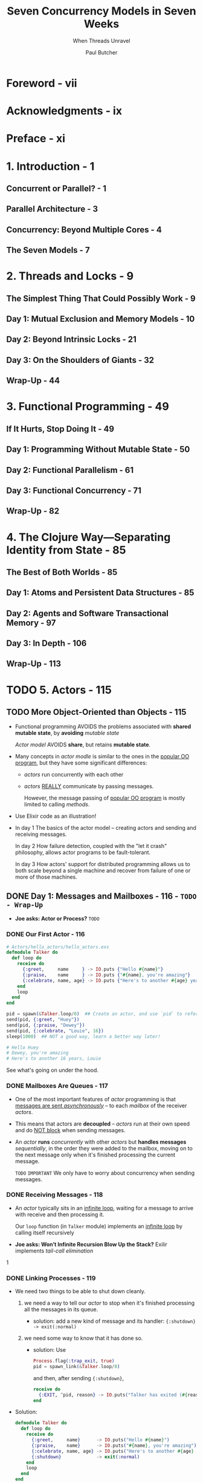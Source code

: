 #+TITLE: Seven Concurrency Models in Seven Weeks
#+SUBTITLE: When Threads Unravel
#+VERSION: 2014
#+AUTHOR: Paul Butcher
#+STARTUP: entitiespretty

* Table of Contents                                      :TOC_4_org:noexport:
- [[Foreword - vii][Foreword - vii]]
- [[Acknowledgments - ix][Acknowledgments - ix]]
- [[Preface - xi][Preface - xi]]
- [[1. Introduction - 1][1. Introduction - 1]]
  - [[Concurrent or Parallel? - 1][Concurrent or Parallel? - 1]]
  - [[Parallel Architecture - 3][Parallel Architecture - 3]]
  - [[Concurrency: Beyond Multiple Cores - 4][Concurrency: Beyond Multiple Cores - 4]]
  - [[The Seven Models - 7][The Seven Models - 7]]
- [[2. Threads and Locks - 9][2. Threads and Locks - 9]]
  - [[The Simplest Thing That Could Possibly Work - 9][The Simplest Thing That Could Possibly Work - 9]]
  - [[Day 1: Mutual Exclusion and Memory Models - 10][Day 1: Mutual Exclusion and Memory Models - 10]]
  - [[Day 2: Beyond Intrinsic Locks - 21][Day 2: Beyond Intrinsic Locks - 21]]
  - [[Day 3: On the Shoulders of Giants - 32][Day 3: On the Shoulders of Giants - 32]]
  - [[Wrap-Up - 44][Wrap-Up - 44]]
- [[3. Functional Programming - 49][3. Functional Programming - 49]]
  - [[If It Hurts, Stop Doing It - 49][If It Hurts, Stop Doing It - 49]]
  - [[Day 1: Programming Without Mutable State - 50][Day 1: Programming Without Mutable State - 50]]
  - [[Day 2: Functional Parallelism - 61][Day 2: Functional Parallelism - 61]]
  - [[Day 3: Functional Concurrency - 71][Day 3: Functional Concurrency - 71]]
  - [[Wrap-Up - 82][Wrap-Up - 82]]
- [[4. The Clojure Way—Separating Identity from State - 85][4. The Clojure Way—Separating Identity from State - 85]]
  - [[The Best of Both Worlds - 85][The Best of Both Worlds - 85]]
  - [[Day 1: Atoms and Persistent Data Structures - 85][Day 1: Atoms and Persistent Data Structures - 85]]
  - [[Day 2: Agents and Software Transactional Memory - 97][Day 2: Agents and Software Transactional Memory - 97]]
  - [[Day 3: In Depth - 106][Day 3: In Depth - 106]]
  - [[Wrap-Up - 113][Wrap-Up - 113]]
- [[5. Actors - 115][5. Actors - 115]]
  - [[More Object-Oriented than Objects - 115][More Object-Oriented than Objects - 115]]
  - [[Day 1: Messages and Mailboxes - 116 - =TODO - Wrap-Up=][Day 1: Messages and Mailboxes - 116 - =TODO - Wrap-Up=]]
    - [[Our First Actor - 116][Our First Actor - 116]]
    - [[Mailboxes Are Queues - 117][Mailboxes Are Queues - 117]]
    - [[Receiving Messages - 118][Receiving Messages - 118]]
    - [[Linking Processes - 119][Linking Processes - 119]]
    - [[Stateful Actors - 120][Stateful Actors - 120]]
    - [[Hiding Messages Behind an API - 121][Hiding Messages Behind an API - 121]]
    - [[Bidirectional Communication - 122][Bidirectional Communication - 122]]
    - [[Naming Processes - 123][Naming Processes - 123]]
    - [[Interlude—First-Class Functions - 124][Interlude—First-Class Functions - 124]]
    - [[Parallel Map - 125][Parallel Map - 125]]
    - [[Day 1 Wrap-Up - 126][Day 1 Wrap-Up - 126]]
      - [[What We Learned in Day 1 - 126][What We Learned in Day 1 - 126]]
      - [[Day 1 Self-Study - 126][Day 1 Self-Study - 126]]
  - [[Day 2: Error Handling and Resilience - 127][Day 2: Error Handling and Resilience - 127]]
    - [[A Caching Actor - 127][A Caching Actor - 127]]
    - [[Fault Detection - 130][Fault Detection - 130]]
      - [[Links Propagate Abnormal Termination - 130][Links Propagate Abnormal Termination - 130]]
      - [[Links Are Bidirectional - 131][Links Are Bidirectional - 131]]
      - [[Normal Termination - 131][Normal Termination - 131]]
      - [[System Processes - 132][System Processes - 132]]
    - [[Supervising a Process - 132][Supervising a Process - 132]]
    - [[Timeouts - 133][Timeouts - 133]]
    - [[The Error-Kernel Pattern - 134][The Error-Kernel Pattern - 134]]
    - [[Let It Crash! - 135][Let It Crash! - 135]]
    - [[Day 2 Wrap-Up - 137][Day 2 Wrap-Up - 137]]
      - [[What We Learned in Day 2 - 137][What We Learned in Day 2 - 137]]
      - [[Day 2 Self-Study - 137][Day 2 Self-Study - 137]]
  - [[Day 3: Distribution - 137][Day 3: Distribution - 137]]
    - [[OTP - 138][OTP - 138]]
      - [[Functions and Pattern Matching - 138][Functions and Pattern Matching - 138]]
      - [[Reimplementing Cache with GenServer - 139][Reimplementing Cache with GenServer - 139]]
      - [[An OTP Supervisor - 141][An OTP Supervisor - 141]]
    - [[Nodes - 141][Nodes - 141]]
      - [[Connecting Nodes - 142][Connecting Nodes - 142]]
      - [[Remote Execution - 143][Remote Execution - 143]]
      - [[Remote Messaging - 143][Remote Messaging - 143]]
    - [[Distributed Word Count - 145][Distributed Word Count - 145]]
      - [[Counting Words - 145][Counting Words - 145]]
      - [[Keeping Track of Totals - 147][Keeping Track of Totals - 147]]
      - [[Parsing and Fault Tolerance - 147][Parsing and Fault Tolerance - 147]]
      - [[The Big Win - 149][The Big Win - 149]]
    - [[Day 3 Wrap-Up - 150][Day 3 Wrap-Up - 150]]
      - [[What We Learned in Day 3 - 150][What We Learned in Day 3 - 150]]
      - [[Day 3 Self-Study - 150][Day 3 Self-Study - 150]]
  - [[Wrap-Up - 150][Wrap-Up - 150]]
    - [[Strengths - 151][Strengths - 151]]
      - [[Messaging and Encapsulation - 151][Messaging and Encapsulation - 151]]
      - [[Fault Tolerance - 151][Fault Tolerance - 151]]
      - [[Distributed Programming - 151][Distributed Programming - 151]]
    - [[Weaknesses - 152 - =RE-READ=][Weaknesses - 152 - =RE-READ=]]
    - [[Other Languages - 152][Other Languages - 152]]
    - [[Final Thoughts - 152][Final Thoughts - 152]]
- [[6. Communicating Sequential Processes - 153][6. Communicating Sequential Processes - 153]]
  - [[Communication Is Everything - 153][Communication Is Everything - 153]]
  - [[Day 1: Channels and Go Blocks - 154][Day 1: Channels and Go Blocks - 154]]
  - [[Day 2: Multiple Channels and IO - 166][Day 2: Multiple Channels and IO - 166]]
  - [[Day 3: Client-Side CSP - 177][Day 3: Client-Side CSP - 177]]
  - [[Wrap-Up - 185][Wrap-Up - 185]]
- [[7. Data Parallelism - 189][7. Data Parallelism - 189]]
  - [[The Supercomputer Hidden in Your Laptop - 189][The Supercomputer Hidden in Your Laptop - 189]]
  - [[Day 1: GPGPU Programming - 190][Day 1: GPGPU Programming - 190]]
  - [[Day 2: Multiple Dimensions and Work-Groups - 201][Day 2: Multiple Dimensions and Work-Groups - 201]]
  - [[Day 3: OpenCL and OpenGL—Keeping It on the GPU - 212][Day 3: OpenCL and OpenGL—Keeping It on the GPU - 212]]
  - [[Wrap-Up - 220][Wrap-Up - 220]]
- [[8. The Lambda Architecture - 223][8. The Lambda Architecture - 223]]
  - [[Parallelism Enables Big Data - 223][Parallelism Enables Big Data - 223]]
  - [[Day 1: MapReduce - 224][Day 1: MapReduce - 224]]
  - [[Day 2: The Batch Layer - 237][Day 2: The Batch Layer - 237]]
  - [[Day 3: The Speed Layer - 249][Day 3: The Speed Layer - 249]]
  - [[Wrap-Up - 261][Wrap-Up - 261]]
- [[9. Wrapping Up - 263][9. Wrapping Up - 263]]
  - [[Where Are We Going? - 263][Where Are We Going? - 263]]
  - [[Roads Not Taken - 265][Roads Not Taken - 265]]
  - [[Over to You - 267][Over to You - 267]]
- [[Bibliography - 269][Bibliography - 269]]
- [[Index - 271][Index - 271]]

* Foreword - vii
* Acknowledgments - ix
* Preface - xi
* 1. Introduction - 1
** Concurrent or Parallel? - 1
** Parallel Architecture - 3
** Concurrency: Beyond Multiple Cores - 4
** The Seven Models - 7

* 2. Threads and Locks - 9
** The Simplest Thing That Could Possibly Work - 9
** Day 1: Mutual Exclusion and Memory Models - 10
** Day 2: Beyond Intrinsic Locks - 21
** Day 3: On the Shoulders of Giants - 32
** Wrap-Up - 44

* 3. Functional Programming - 49
** If It Hurts, Stop Doing It - 49
** Day 1: Programming Without Mutable State - 50
** Day 2: Functional Parallelism - 61
** Day 3: Functional Concurrency - 71
** Wrap-Up - 82

* 4. The Clojure Way—Separating Identity from State - 85
** The Best of Both Worlds - 85
** Day 1: Atoms and Persistent Data Structures - 85
** Day 2: Agents and Software Transactional Memory - 97
** Day 3: In Depth - 106
** Wrap-Up - 113

* TODO 5. Actors - 115
** TODO More Object-Oriented than Objects - 115
   - Functional programming AVOIDS the problems associated with *shared mutable state*,
     by *avoiding* /mutable state/

     /Actor model/ AVOIDS *share*, but retains *mutable state*.

   - Many concepts in /actor modle/ is similar to the ones in the _popular OO
     program_, but they have some significant differences:
     + /actors/ run concurrently with each other

     + /actors/ _REALLY_ communicate by passing messages.

       However, the message passing of _popular OO program_ is mostly limited to
       calling /methods/.

   - Use Elixir code as an illustration!

   - In day 1
     The basics of the actor model -- creating actors and sending and receiving
     messages.

     In day 2
     How failure detection, coupled with the "let it crash" philosophy, allows
     actor programs to be fault-tolerant.

     In day 3
     How actors' support for distributed programming allows us to both scale
     beyond a single machine and recover from failure of one or more of those
     machines.

** DONE Day 1: Messages and Mailboxes - 116 - =TODO - Wrap-Up=
   CLOSED: [2018-09-23 Sun 00:15]
   - *Joe asks: Actor or Process?*
     =TODO=

*** DONE Our First Actor - 116
    CLOSED: [2018-09-22 Sat 14:20]
    #+BEGIN_SRC elixir
      # Actors/hello_actors/hello_actors.exs
      defmodule Talker do
        def loop do
          receive do
            {:greet,     name     } -> IO.puts {"Hello #{name}"}
            {:praise,    name     } -> IO.puts {"#{name}, you're amazing"}
            {:celebrate, name, age} -> IO.puts {"Here's to another #{age} years, #{name}"}
          end
          loop
        end
      end

      pid = spawn(&Talker.loop/0)  ## Create an actor, and use `pid` to refer it.
      send(pid, {:greet, "Huey"})
      send(pid, {:praise, "Dewey"})
      send(pid, {:celebrate, "Louie", 16})
      sleep(1000)  ## NOT a good way, learn a better way later!

      # Hello Huey
      # Dewey, you're amazing
      # Here's to another 16 years, Louie
    #+END_SRC

    See what's going on under the hood.

*** DONE Mailboxes Are Queues - 117
    CLOSED: [2018-09-22 Sat 14:28]
    - One of the most important features of /actor/ programming is that
      _messages are sent /asynchronously/_ -- to each /mailbox/ of the receiver
      /actors/.

    - This means that actors are *decoupled* --
      /actors/ run at their own speed and do _NOT block_ when sending messages.

    - An /actor/ *runs* /concurrently/ with other /actors/
      but *handles messages* /sequentially/, in the order they were added to the
      mailbox, moving on to the next message only when it's finished processing
      the current message.

      =TODO= =IMPORTANT=
      We only have to worry about concurrency when sending messages.

*** DONE Receiving Messages - 118
    CLOSED: [2018-09-22 Sat 14:34]
    - An /actor/ typically sits in an _infinite loop_, waiting for a message to
      arrive with receive and then processing it.

      Our ~loop~ function (in ~Talker~ module) implements an _infinite loop_ by
      calling itself recursively

    - *Joe asks: Won’t Infinite Recursion Blow Up the Stack?*
     Exilir implements /tail-call elimination/
    1
*** DONE Linking Processes - 119
    CLOSED: [2018-09-22 Sat 15:50]
    - We need two things to be able to shut down cleanly.
      1. we need a way to tell our /actor/ to stop when it's finished processing
         all the messages in its queue.

         + solution: add a new kind of message and its handler:
           ~{:shutdown} -> exit(:normal)~

      2. we need some way to know that it has done so.

         + solution:
           Use
           #+BEGIN_SRC elixir
             Process.flag(:trap_exit, true)
             pid = spawn_link(&Talker.loop/0)
           #+END_SRC

           and then, after sending ~{:shutdown}~,

           #+BEGIN_SRC elixir
             receive do
               {:EXIT, ^pid, reason} -> IO.puts("Talker has exited (#{reason})")
             end
           #+END_SRC

    - Solution:
      #+BEGIN_SRC elixir
        defmodule Talker do
          def loop do
            receive do
              {:greet,     name}      -> IO.puts("Hello #{name}")
              {:praise,    name}      -> IO.puts("#{name}, you're amazing")
              {:celebrate, name, age} -> IO.puts("Here's to another #{age} years, #{name}")
              {:shutdown}             -> exit(:normal)
            end
            loop
          end
        end

        Process.flag(:trap_exit, true)
        pid = spawn_link(&Talker.loop/0)
        send(pid, {:greet, "Huey"})
        send(pid, {:praise, "Dewey"})
        send(pid, {:celebrate, "Louie", 16})
        send(pid, {:shutdown})

        receive do
          {:EXIT, ^pid, reason} -> IO.puts("Talker has exited (#{reason})")
        end

        # Hello Huey
        # Dewey, you're amazing
        # Here's to another 16 years, Louie
        # Talker has exited (normal)
      #+END_SRC

    - 

*** DONE Stateful Actors - 120
    CLOSED: [2018-09-22 Sat 16:02]
    They are actually recursions.
    #+BEGIN_SRC elixir
      ## Actors/counter/counter.ex
      defmodule Counter do
        def loop(count) do
          receive do
            {:next} ->
              IO.puts("Current count: #{count}")
              loop(count + 1)
          end
        end
      end

      counter = spawn(Counter, :loop, [1])
      send(counter, {:next})  # Current count: 1
      send(counter, {:next})  # Current count: 2
      send(counter, {:next})  # Current count: 3
    #+END_SRC

    This is the actor, which can safely access the states withough any
    concurrency bugs -- messages are *handled sequentially*.

*** DONE Hiding Messages Behind an API - 121
    CLOSED: [2018-09-22 Sat 16:47]
    #+BEGIN_SRC elixir
      defmodule Counter do
        def start(count) do
          spawn(__MODULE__, :loop, [count])
        end

        def next(counter) do
          send(counter, {:next})
        end

        def loop(count) do
          receive do
            {:next} ->
              IO.puts("Current count: #{count}")
              loop(count + 1)
          end
        end
      end

      counter = Counter.start(42)  ## #PID<0.44.0>
      Counter.next(counter)  ## Current count: 42 # {:next}
      Counter.next(counter)  ## Current count: 43 # {:next}
    #+END_SRC

    Next, let's make bidirectional communication, and then we can do something
    more interesting than just print out states.

*** DONE Bidirectional Communication - 122
    CLOSED: [2018-09-22 Sat 22:31]
    The /actor model/ does *NOT* provide direct support for replies,

    but it's something we can _build for ourselves very easily_ *by including
    the identifier of the sending process in the message*, which allows the
    recipient to send a reply:
    #+BEGIN_SRC elixir
      defmodule Counter do
        def start(count) do
          spawn(__MODULE__, :loop, [count])
        end

        def next(counter) do
          ref = make_ref()
          send(counter, {:next, self(), ref})
          receive do
            {:ok, ^ref, count} -> count
          end
        end

        def loop(count) do
          receive do
            {:next, sender, ref} ->
              send(sender, {:ok, ref, count})
              loop(count + 1)
          end
        end
      end

      counter = Counter.start(42)  ## #PID<0.47.0>
      Counter.next(counter)        ## 42
      Counter.next(counter)        ## 43
    #+END_SRC
    
    - *Joe asks: Why Reply with a Tuple?*
      Certainly, you can simply reply the _count_, like ~send(sender, count)~,
      rather than a tuple contains it.

      However, *idiomatic Elixir* typically uses _tuples as messages_, where
      + the first element indicates success or failure.

      In this instance, we also include a unique reference generated by the
      client, which ensures that the reply will be correctly identified in the
      event that there are multiple messages waiting in the client's mailbox.

    - NEXT: =TODO=
      We'll make one further improvement to ~Counter~ before we move on --
      _giving it a name to make it discoverable_.

*** DONE Naming Processes - 123
    CLOSED: [2018-09-22 Sat 22:31]
    - Unitl now, we only sent messages to /actors/ we created. Then,
      + Q :: How to send messages to /actors/ that are NOT created by us???

      + A :: There are several ways!
             The most convenient is to _register a name_ for the /process (actor
             in Elixir)/.

    - Example:
      #+BEGIN_SRC elixir
        pid = Counter.start(42)              # #PID<0.47.0>
        Process.register(pid, :counter)      # true
        counter = Process.whereis(:counter)  # #PID<0.47.0>
        Counter.next(counter)                # 42
      #+END_SRC

      + Run ~Process.registered~ to see all registered /actors (or processes,
        another name of actor in Elixir)/.

        As you can see, the virtual machine _automatically_ registers a number
        of standard processes at startup.

      + The ~send~ function can take a /process name/ instead of a /process identifier/.
        #+BEGIN_SRC elixir
          send(:counter, {:next, self(), make_ref()})  # {:next, #PID<0.45.0>, #Reference<0.0.0.107>}
          receive do msg -> msg end                    # {:ok, #Reference<0.0.0.107>, 43}
        #+END_SRC

    - Modified code that use /process name/ rather than /process identifier/:
      #+BEGIN_SRC elixir
        def start(count) do
          pid = spawn(__MODULE__, :loop, [count])
          Process.register(pid, :counter)
          pid
        end

        def next do
          ref = make_ref()
          send(:counter, {:next, self(), ref})
          receive do
            {:ok, ^ref, count} -> count
          end
        end

        Counter.start(42)  # #PID<0.47.0>
        Counter.next       # 42
        Counter.next       # 43
      #+END_SRC

    - Next:
      Parallel Map,
      First, its prelude

*** DONE Interlude—First-Class Functions - 124
    CLOSED: [2018-09-22 Sat 22:37]
    #+BEGIN_SRC elixir
      Enum.map([1, 2, 3, 4], fn(x) -> x * 2 end)
      # Shorthand syntax
      Enum.map([1, 2, 3, 4], &(&1 * 2))

      double = &(&1 * 2)    # #Function<erl_eval.6.80484245>
      double.(3)            # 6

      twice = fn(fun) -> fn(x) -> fun.(fun.(x)) end end  # #Function<erl_eval.680484245>
      twice.(double).(3)                                 # 12
    #+END_SRC

*** DONE Parallel Map - 125
    CLOSED: [2018-09-23 Sun 00:06]
    Here this "map" is the operation, not the same name data structure.

    #+BEGIN_SRC elixir
      defmodule Parallel do
        def map(collection, fun) do
          parent = self()

          processes = Enum.map(collection, fn(e) ->
            spawn_link(
              fn() ->
                send(parent, {self(), fun.(e)})
              end)
            end)

          Enum.map(processes,
            fn(pid) ->
              receive do
                {^pid, result} -> result
              end
            end)
        end
      end
    #+END_SRC

    + =from Jian=
      It seems the cost of creating /processes (actor)/ in sequential does NOT
      have much overhead.

    + Test:
      #+BEGIN_SRC elixir
        slow_double = fn(x) -> :timer.sleep(1000); x * 2 end            # #Function<6.80484245 in :erl_eval.expr/5>
        :timer.tc(fn() -> Enum.map([1, 2, 3, 4], slow_double) end)      # {4003414, [2, 4, 6, 8]}
        :timer.tc(fn() -> Parallel.map([1, 2, 3, 4], slow_double) end)  # {1001131, [2, 4, 6, 8]}
      #+END_SRC

*** TODO Day 1 Wrap-Up - 126
    End day 1!

    In day 2, learn how the actor model helps with _error handling_ and
    _resilience_.

**** What We Learned in Day 1 - 126
     - Actors (processes)
       + run concurrently
       + do not share state
       + communicate by asynchronously sending messages to mailboxes.

     - We covered how to do the following:
       + *Create* a new /process/ with ~spawn()~

       + *Send* a /message/ to a /process/ with ~send()~

       + Use /pattern matching/ to *handle* /messages/

       + *Create* a _link between two processes_ and _receive notification when
         one terminates_

       + *Implement* _bidirectional_, _synchronous messaging_ ON TOP OF the _standard
         asynchronous messaging_

       + *Register* a name for a /process/

**** Day 1 Self-Study - 126
***** Find
      - =TODO=
        The video of Erik Meijer and Clemens Szyperski talking to Carl Hewitt
        about the actor model at Lang.NEXT 2012

***** TODO Do
      - =TODO=
        Measure the cost of creating a process on the BEAM.
        How does it compare with the cost of creating a thread on the JVM?

      - =TODO=
        Measure the cost of the parallel map function we created compared to a
        sequential map. When would it make sense to use a parallel map, and when
        a sequential map?

      - =TODO=
        Write a parallel reduce function along the lines of the parallel map
        function we just created.

** TODO Day 2: Error Handling and Resilience - 127
   One of the key benefits of /concurrency/ is that it enables us to write
   /fault-tolerant/ code -- ech concurrency modle has their own way. We will show
   how the /actor modle/ do this.

   Create a more complicated and realistic example as a basis for today's
   discussion.

*** TODO A Caching Actor - 127
    - We'll use the map data structure.
      #+BEGIN_SRC elixir
        d = Map.new                            ### %{}
        d1 = Map.put(d, :a, "A value for a")   ### %{a: "A value for a"}
        d2 = Map.put(d1, :b, "A value for b")  ### %{a: "A value for a", b: "A value for b"}
        d1                                     ### %{a: "A value for a"}
        d2[:a]                                 ### "A value for a"
      #+END_SRC

    - Then,
      #+BEGIN_SRC elixir
        defmodule Cache do
          def loop(pages, size) do
            receive do
              {:put, url, page} ->
                new_pages = Map.put(pages, url, page)
                new_size = size + byte_size(page)
                loop(new_pages, new_size)

              {:get, sender, ref, url} ->
                send(sender, {:ok, ref, pages[url]})
                loop(pages, size)

              {:size, sender, ref} ->
                send(sender, {:ok, ref, size})
                loop(pages, size)

              {:terminate} -> # Terminate request - don't recurse
            end
          end
        end
      #+END_SRC

      To provide a better API, we add these functions to ~Cache~:
      #+BEGIN_SRC elixir
        def put(url, page) do
          send(:cache, {:put, url, page})
        end

        def get(url) do
          ref = make_ref()
          send(:cache, {:get, self(), ref, url})
          receive do
            {:ok, ^ref, page} -> page
          end
        end

        def size do
          ref = make_ref()
          send(:cache, {:size, self(), ref})
          receive do
            {:ok, ^ref, s} -> s
          end
        end

        def terminate do
          send(:cache, {:terminate})
        end
      #+END_SRC

    - For this program, if you try to put a ~nil~ as page into it, the ~byte_size~
      function invocation will crash.

      We will see how does the /actor model/ deal with it.
      (Use /supervisor process/).

*** TODO Fault Detection - 130
    - In Linking Processes, on page 119,

      we used ~spawn_link()~ to *create a link between two processes*
      so that we could *detect when one of them terminated*.

    - /Links/ are one of the *most important concepts* in Elixir programming.

**** DONE Links Propagate Abnormal Termination - 130
     CLOSED: [2018-09-23 Sun 14:33]
     - We can establish a /link/ between two /processes/ at _any time_ with
       ~Process.link()~.
       #+BEGIN_SRC elixir
         defmodule LinkTest do
           def loop do
             receive do
               {:exit_because, reason} -> exit(reason)
               {:link_to, pid}         -> Process.link(pid)
               {:EXIT, pid, reason}    -> IO.puts("#{inspect(pid)} exited because #{reason}")
             end
             loop
           end
         end
       #+END_SRC

     - Create a couple of instances of THIS /actor/, _link them_, and
       see what happens when one of them fails:
       #+BEGIN_SRC elixir
         pid1 = spawn(&LinkTest.loop/0)                    # #PID<0.47.0>
         pid2 = spawn(&LinkTest.loop/0)                    # #PID<0.49.0>
         send(pid1, {:link_to, pid2})                      # {:link_to, #PID<0.49.0>}
         send(pid2, {:exit_because, :bad_thing_happened})  # {:exit_because, :bad_thing_happened}

         Process.info(pid2, :status)  # nil
         Process.info(pid1, :status)  # nil
       #+END_SRC

     - Though when we check the status of ~pid1~ and ~pid2~, we found they both exit,
       we may also want to say something when we send the exit message to ~pid2~.
       This need set ~:trap_exit~.

**** TODO Links Are Bidirectional - 131
**** TODO Normal Termination - 131
**** TODO System Processes - 132

*** TODO Supervising a Process - 132


*** TODO Timeouts - 133
    - xx

*** TODO The Error-Kernel Pattern - 134
    - xx

*** TODO Let It Crash! - 135
    - xx

*** TODO Day 2 Wrap-Up - 137
**** What We Learned in Day 2 - 137
**** Day 2 Self-Study - 137
***** Find
***** Do

** TODO Day 3: Distribution - 137
*** OTP - 138
    - *Joe asks: What Does OTP Stand For?*
**** Functions and Pattern Matching - 138
**** Reimplementing Cache with GenServer - 139
**** An OTP Supervisor - 141
     - *Joe asks: What Is a Restart Strategy?*

*** Nodes - 141
    - *Joe asks: What Else Does OTP Do?*

**** Connecting Nodes - 142
     - *Joe asks: What If I Only Have One Computer?*

**** Remote Execution - 143
**** Remote Messaging - 143
     - *Joe asks: How Do I Manage My Cluster?*

*** Distributed Word Count - 145
**** Counting Words - 145
**** Keeping Track of Totals - 147
**** Parsing and Fault Tolerance - 147
**** The Big Win - 149

*** Day 3 Wrap-Up - 150
**** What We Learned in Day 3 - 150
**** Day 3 Self-Study - 150
***** Find
***** Do

** TODO Wrap-Up - 150
   #+BEGIN_QUOTE
   I’m sorry that I long ago coined the term “objects” for this topic because it
   gets many people to focus on the lesser idea.

   The big idea is “messaging” ... The Japanese have a small word—ma—for “that
   which is in-between”—perhaps the nearest English equivalent is
   “interstitial.” The key in making great and growable systems is much more to
   design how its modules communicate rather than what their internal properties
   and behaviors should be.     -- by Alan Kay (http://c2.com/cgi/wiki?AlanKayOnMessaging)
   #+END_QUOTE

*** Strengths - 151
**** Messaging and Encapsulation - 151
**** Fault Tolerance - 151
**** Distributed Programming - 151

*** DONE Weaknesses - 152 - =RE-READ=
    CLOSED: [2018-09-22 Sat 14:18]
    - actors are still susceptible to problems
      like deadlock plus a few failure modes unique to actors (such as overflowing
      an actor’s mailbox).
      Although a program constructed with /actors/ is easier to debug than one
      constructed with threads and locks,

    - As with /threads/ and /locks/, /actors/ provide *no direct support for
      parallelism*.
      Parallel solutions need to be built from concurrent building blocks,
      raising the specter of nondeterminism. =TODO= =???=

      And because /actors/ do _NOT share state_ and can ONLY communicate through
      message passing, /actors/ are *not a suitable choice if you need fine-grained
      parallelism*.

*** DONE Other Languages - 152
    CLOSED: [2018-09-22 Sat 14:14]
    - The /actor model/ is first described in the 1970s, most notably by Carl Hewitt.

    - The most popular one: Erlang

    - Now, many languages have actor model library:
      Akka for Scala and Java (theoretically and more generally, JVM-based languages).

*** Final Thoughts - 152

* 6. Communicating Sequential Processes - 153
** Communication Is Everything - 153
** Day 1: Channels and Go Blocks - 154
** Day 2: Multiple Channels and IO - 166
** Day 3: Client-Side CSP - 177
** Wrap-Up - 185

* 7. Data Parallelism - 189
** The Supercomputer Hidden in Your Laptop - 189
** Day 1: GPGPU Programming - 190
** Day 2: Multiple Dimensions and Work-Groups - 201
** Day 3: OpenCL and OpenGL—Keeping It on the GPU - 212
** Wrap-Up - 220

* 8. The Lambda Architecture - 223
** Parallelism Enables Big Data - 223
** Day 1: MapReduce - 224
** Day 2: The Batch Layer - 237
** Day 3: The Speed Layer - 249
** Wrap-Up - 261

* 9. Wrapping Up - 263
** Where Are We Going? - 263
** Roads Not Taken - 265
** Over to You - 267

* Bibliography - 269
* Index - 271
